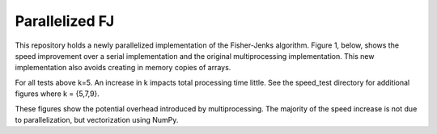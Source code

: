 ================
Parallelized FJ
================

This repository holds a newly parallelized implementation of the Fisher-Jenks algorithm.  Figure 1, below, shows the speed improvement over a serial implementation and the original multiprocessing implementation.  This new implementation also avoids creating in memory copies of arrays.
    
.. image:: https://github.com/jlaura/sharedmem-arrays/raw/master/speed_tests/Figure1.png

For all tests above k=5.  An increase in k impacts total processing time little.  See the speed_test directory for additional figures where k = {5,7,9}.

.. image:: https://github.com/jlaura/sharedmem-arrays/raw/master/speed_tests/Figure2.png

These figures show the potential overhead introduced by multiprocessing.  The majority of the speed increase is not due to parallelization, but vectorization using NumPy.